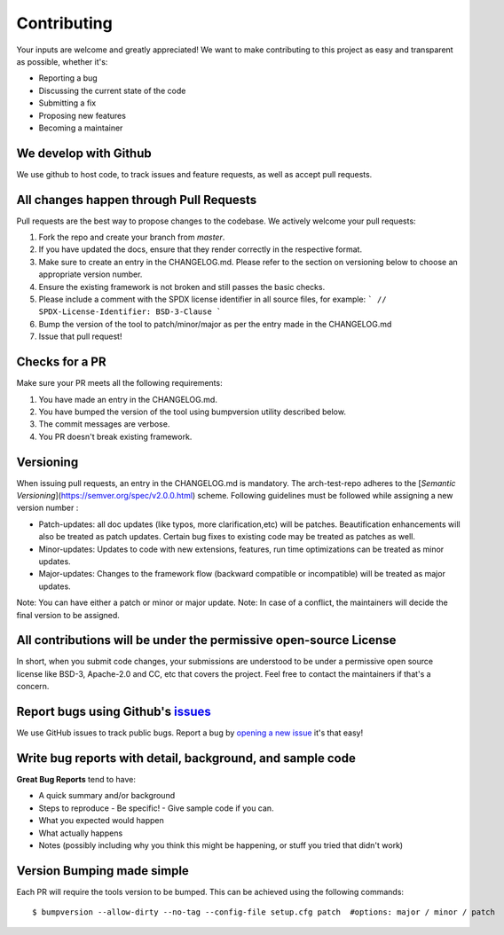 .. See LICENSE.incore for details

.. highlight:: shell

============
Contributing
============

Your inputs are welcome and greatly appreciated! We want to make contributing to this project as easy and transparent as possible, whether it's:

- Reporting a bug
- Discussing the current state of the code
- Submitting a fix
- Proposing new features
- Becoming a maintainer

We develop with Github
----------------------

We use github to host code, to track issues and feature requests, as well as accept pull requests.

All changes happen through Pull Requests
----------------------------------------

Pull requests are the best way to propose changes to the codebase. We actively welcome your pull requests:

1. Fork the repo and create your branch from `master`.
2. If you have updated the docs, ensure that they render correctly in the respective format.
3. Make sure to create an entry in the CHANGELOG.md. Please refer to the section on versioning below
   to choose an appropriate version number.
4. Ensure the existing framework is not broken and still passes the basic checks.
5. Please include a comment with the SPDX license identifier in all source files, for example:
   ```
   // SPDX-License-Identifier: BSD-3-Clause
   ```
6. Bump the version of the tool to patch/minor/major as per the entry made in the CHANGELOG.md
7. Issue that pull request!

Checks for a PR
---------------

Make sure your PR meets all the following requirements:

1. You have made an entry in the CHANGELOG.md.
2. You have bumped the version of the tool using bumpversion utility described below.
3. The commit messages are verbose.
4. You PR doesn't break existing framework.

Versioning
----------

When issuing pull requests, an entry in the CHANGELOG.md is mandatory. The arch-test-repo adheres to
the [`Semantic Versioning`](https://semver.org/spec/v2.0.0.html) scheme. Following guidelines must
be followed while assigning a new version number :

- Patch-updates: all doc updates (like typos, more clarification,etc) will be patches. Beautification enhancements will also be treated as patch updates. Certain bug fixes to existing code may be treated as patches as well.
- Minor-updates: Updates to code with new extensions, features, run time optimizations can be
  treated as minor updates.
- Major-updates: Changes to the framework flow (backward compatible or incompatible) will be treated
  as major updates.

Note: You can have either a patch or minor or major update.
Note: In case of a conflict, the maintainers will decide the final version to be assigned.

All contributions will be under the permissive open-source License
------------------------------------------------------------------

In short, when you submit code changes, your submissions are understood to be under a permissive open source license like BSD-3, Apache-2.0 and CC, etc that covers the project. Feel free to contact the maintainers if that's a concern.

Report bugs using Github's `issues <https://github.com/riscv/riscv-isac/issues>`_
------------------------------------------------------------------------------------

We use GitHub issues to track public bugs. Report a bug by `opening a new issue <https://github.com/riscv/riscv-isac/issues/new>`_  it's that easy!

Write bug reports with detail, background, and sample code
----------------------------------------------------------

**Great Bug Reports** tend to have:

- A quick summary and/or background
- Steps to reproduce
  - Be specific!
  - Give sample code if you can. 
- What you expected would happen
- What actually happens
- Notes (possibly including why you think this might be happening, or stuff you tried that didn't work)


Version Bumping made simple
---------------------------

Each PR will require the tools version to be bumped. This can be achieved using the following
commands::

  $ bumpversion --allow-dirty --no-tag --config-file setup.cfg patch  #options: major / minor / patch


